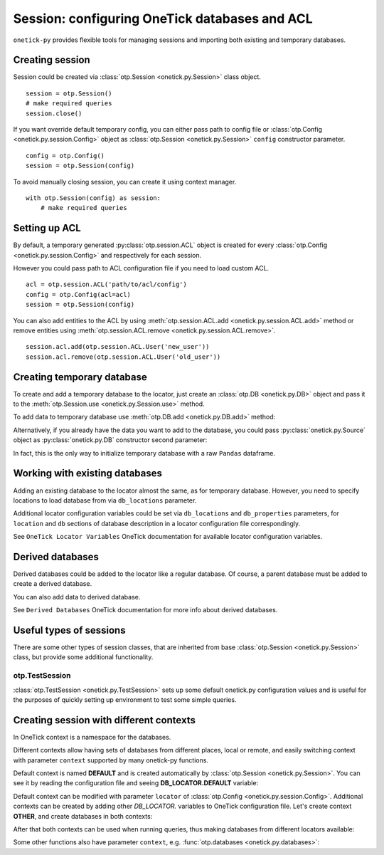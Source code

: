 Session: configuring OneTick databases and ACL
**********************************************

``onetick-py`` provides flexible tools for managing sessions and importing both existing and temporary databases.

Creating session
================

Session could be created via :class:`otp.Session <onetick.py.Session>` class object.

::

    session = otp.Session()
    # make required queries
    session.close()

If you want override default temporary config, you can either pass path to config file or
:class:`otp.Config <onetick.py.session.Config>` object as :class:`otp.Session <onetick.py.Session>` ``config``
constructor parameter.

::

    config = otp.Config()
    session = otp.Session(config)

To avoid manually closing session, you can create it using context manager.

::

    with otp.Session(config) as session:
        # make required queries


Setting up ACL
==============

By default, a temporary generated :py:class:`otp.session.ACL` object is created for every
:class:`otp.Config <onetick.py.session.Config>` and respectively for each session.

However you could pass path to ACL configuration file if you need to load custom ACL.

::

    acl = otp.session.ACL('path/to/acl/config')
    config = otp.Config(acl=acl)
    session = otp.Session(config)

You can also add entities to the ACL by using :meth:`otp.session.ACL.add <onetick.py.session.ACL.add>` method or
remove entities using :meth:`otp.session.ACL.remove <onetick.py.session.ACL.remove>`.

::

    session.acl.add(otp.session.ACL.User('new_user'))
    session.acl.remove(otp.session.ACL.User('old_user'))


Creating temporary database
===========================

To create and add a temporary database to the locator, just create an :class:`otp.DB <onetick.py.DB>` object and
pass it to the :meth:`otp.Session.use <onetick.py.Session.use>` method.

.. doctest::

   >>> db = otp.DB('DB_NAME')
   >>> session.use(db)  # doctest: +SKIP

To add data to temporary database use :meth:`otp.DB.add <onetick.py.DB.add>` method:

.. doctest::

   >>> db.add(otp.Ticks(A=[1, 2, 3]), date=otp.dt(2003, 1, 1), symbol='SYM', tick_type='TT')

Alternatively, if you already have the data you want to add to the database, you could pass
:py:class:`onetick.py.Source` object as :py:class:`onetick.py.DB` constructor second parameter:

.. doctest::

   >>> data = otp.Ticks(A=[1, 2, 3])
   >>> db = otp.DB('DB_NAME', data)
   >>> session.use(db)  # doctest: +SKIP

In fact, this is the only way to initialize temporary database with a raw ``Pandas`` dataframe.

Working with existing databases
===============================

Adding an existing database to the locator almost the same, as for temporary database.
However, you need to specify locations to load database from via ``db_locations`` parameter.

.. doctest::

   >>> db = otp.DB('US_COMP', db_locations=[{'location': '/home/user/data/US_COMP'}])
   >>> session.use(db)  # doctest: +SKIP

Additional locator configuration variables could be set via ``db_locations`` and ``db_properties`` parameters,
for ``location`` and ``db`` sections of database description in a locator configuration file correspondingly.

.. doctest::

   >>> db = otp.DB(
   ...     'TEST_DB',
   ...     db_properties={
   ...         'symbology': 'SYM',
   ...         'tick_timestamp_type': 'NANOS',
   ...     },
   ...     db_locations=[{
   ...         'access_method': otp.core.db_constants.access_method.FILE,
   ...         'location': '/path/to/test_db/',
   ...         'start_time': datetime(year=2003, month=1, day=1),
   ...         'end_time': datetime(year=2023, month=1, day=1),
   ...     }],
   ... )

See ``OneTick Locator Variables`` OneTick documentation for available locator configuration variables.

Derived databases
=================

Derived databases could be added to the locator like a regular database.
Of course, a parent database must be added to create a derived database.

.. doctest::

   >>> db = otp.DB('SOME_DB')
   >>> session.use(db)  # doctest: +SKIP
   >>> derived_db = otp.DB('SOME_DB//DERIVED_LABEL')
   >>> session.use(derived_db)  # doctest: +SKIP

You can also add data to derived database.

.. doctest::

   >>> data = otp.Ticks(A=[1, 2, 3])
   >>> derived_db = otp.DB('SOME_DB//DERIVED_LABEL')
   >>> session.use(derived_db)  # doctest: +SKIP
   >>> derived_db.add(data)  # doctest: +SKIP

See ``Derived Databases`` OneTick documentation for more info about derived databases.


Useful types of sessions
========================

There are some other types of session classes,
that are inherited from base :class:`otp.Session <onetick.py.Session>` class,
but provide some additional functionality.

otp.TestSession
---------------

:class:`otp.TestSession <onetick.py.TestSession>` sets up some default onetick.py configuration values
and is useful for the purposes of quickly setting up environment to test some simple queries.

.. only:: Internal

    onetick.hosted.Session
    ----------------------

    ``onetick.hosted.Session`` automatically scans directory structure on the local machine
    finding all OneTick databases, and creating OneTick locator that allows to access them
    without the need of additional configuration.

    ``onetick.hosted`` is a separate module located in the
    `onetick-hosted <https://gitlab.sol.onetick.com/solutions/py-onetick/onetick-hosted>`_ project
    on our Gitlab server.
    You can find all usage instructions and some examples in the
    `README.md <https://gitlab.sol.onetick.com/solutions/py-onetick/onetick-hosted/-/blob/master/README.md>`_ file.

    ``onetick.hosted`` can be installed with ``pip``:

    ::

        pip install onetick-hosted


Creating session with different contexts
========================================

.. _switching contexts:

In OneTick context is a namespace for the databases.

Different contexts allow having sets of databases from different places, local or remote,
and easily switching context with parameter ``context`` supported by many onetick-py functions.

Default context is named **DEFAULT** and is created automatically by :class:`otp.Session <onetick.py.Session>`.
You can see it by reading the configuration file and seeing **DB_LOCATOR.DEFAULT** variable:

.. doctest::

   >>> session = otp.Session()   # doctest: +SKIP
   >>> with open(session.config.path) as r:   # doctest: +SKIP
   ...     print(r.read())   # doctest: +SKIP
   ONE_TICK_CONFIG.ALLOW_ENV_VARS=Yes
   ...
   ACCESS_CONTROL_FILE="/tmp/test_onetick/run_20250127_160920_16360/beige-malkoha.acl"
   DB_LOCATOR.DEFAULT="/tmp/test_onetick/run_20250127_160920_16360/lurking-frigatebird.locator"
   ...


Default context can be modified with parameter ``locator`` of :class:`otp.Config <onetick.py.session.Config>`.
Additional contexts can be created by adding other *DB_LOCATOR.* variables to OneTick configuration file.
Let's create context **OTHER**, and create databases in both contexts:

.. doctest::

   >>> default_locator = otp.Locator()  # doctest: +SKIP
   >>> default_locator.add(otp.DB('A', otp.Tick(A=1), tick_type='TT', symbol='S'))  # doctest: +SKIP
   >>> other_locator = otp.Locator(empty=True)  # doctest: +SKIP
   >>> other_locator.add(otp.DB('B', otp.Tick(B=2), tick_type='TT', symbol='S'))  # doctest: +SKIP
   >>> config = otp.Config(locator=default_locator,  # doctest: +SKIP
   ...                     variables={'DB_LOCATOR.OTHER': other_locator.path})
   >>> session = otp.Session(config)  # doctest: +SKIP
   >>> with open(session.config.path) as r:  # doctest: +SKIP
   ...     print(r.read())  # doctest: +SKIP
   ONE_TICK_CONFIG.ALLOW_ENV_VARS=Yes
   ...
   ACCESS_CONTROL_FILE="/tmp/test_onetick/run_20250127_160920_16360/ultra-inchworm.acl"
   DB_LOCATOR.DEFAULT="/tmp/test_onetick/run_20250127_160920_16360/infrared-crane.locator"
   DB_LOCATOR.OTHER="/tmp/test_onetick/run_20250127_160920_16360/tangerine-earthworm.locator"
   ...


After that both contexts can be used when running queries, thus making databases from different locators available:

.. doctest::

   >>> data = otp.DataSource('A', tick_type='TT', symbols='S', schema_policy='manual')  # doctest: +SKIP
   >>> # running query without parameter *context* will run the query in **DEFAULT** context
   >>> print(otp.run(data))  # doctest: +SKIP
           Time  A
   0 2003-12-01  1
   >>> data = otp.DataSource('B', tick_type='TT', symbols='S', schema_policy='manual')  # doctest: +SKIP
   >>> print(otp.run(data, context='OTHER'))  # doctest: +SKIP
           Time  B
   0 2003-12-01  2


Some other functions also have parameter ``context``, e.g. :func:`otp.databases <onetick.py.databases>`:


.. doctest::

   >>> otp.databases()  # doctest: +SKIP
   {'A': <onetick.py.db._inspection.DB at 0x7f520daa4160>,
    'COMMON': <onetick.py.db._inspection.DB at 0x7f520daa4280>,
    'DEMO_L1': <onetick.py.db._inspection.DB at 0x7f520daa4400>}
   >>> otp.databases(context='OTHER')  # doctest: +SKIP
   {'B': <onetick.py.db._inspection.DB at 0x7f52811c07f0>}

